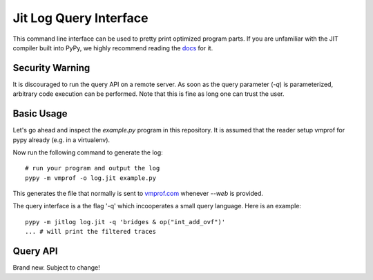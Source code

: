 Jit Log Query Interface
=======================

This command line interface can be used to pretty print optimized
program parts. If you are unfamiliar with the JIT compiler
built into PyPy, we highly recommend reading the `docs`_ for it.

.. _`docs`: https://rpython.readthedocs.io/en/latest/jit/index.html

Security Warning
----------------

It is discouraged to run the query API on a remote server.
As soon as the query parameter (`-q`) is parameterized, arbitrary
code execution can be performed.
Note that this is fine as long one can trust the user.

Basic Usage
-----------

Let's go ahead and inspect the `example.py` program in this repository.
It is assumed that the reader setup vmprof for pypy already (e.g. in a
virtualenv).

Now run the following command to generate the log::

    # run your program and output the log
    pypy -m vmprof -o log.jit example.py

This generates the file that normally is sent to `vmprof.com`_ whenever
`--web` is provided.

The query interface is a the flag '-q' which incooperates a small
query language. Here is an example::

    pypy -m jitlog log.jit -q 'bridges & op("int_add_ovf")'
    ... # will print the filtered traces

.. _`vmprof.com`: http://vmprof.com

Query API
---------

Brand new. Subject to change!

.. function:: loops

    Filter: Reduces the output to loops only

.. function:: bridges

    Filter: Reduces the output to loops only

.. function:: func(name)

    Filter: Selects a trace if it happens to optimize the function containing the name.

.. function:: op(name)

    Filter: Only selects a traces if it contains the IR operation name.
